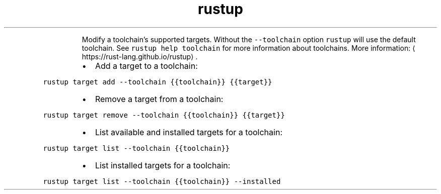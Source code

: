 .TH rustup target
.PP
.RS
Modify a toolchain's supported targets.
Without the \fB\fC\-\-toolchain\fR option \fB\fCrustup\fR will use the default toolchain. See \fB\fCrustup help toolchain\fR for more information about toolchains.
More information: \[la]https://rust-lang.github.io/rustup\[ra]\&.
.RE
.RS
.IP \(bu 2
Add a target to a toolchain:
.RE
.PP
\fB\fCrustup target add \-\-toolchain {{toolchain}} {{target}}\fR
.RS
.IP \(bu 2
Remove a target from a toolchain:
.RE
.PP
\fB\fCrustup target remove \-\-toolchain {{toolchain}} {{target}}\fR
.RS
.IP \(bu 2
List available and installed targets for a toolchain:
.RE
.PP
\fB\fCrustup target list \-\-toolchain {{toolchain}}\fR
.RS
.IP \(bu 2
List installed targets for a toolchain:
.RE
.PP
\fB\fCrustup target list \-\-toolchain {{toolchain}} \-\-installed\fR
